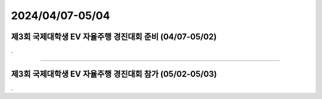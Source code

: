 .. _2024_0407_0504:


2024/04/07-05/04
#####################################################################


제3회 국제대학생 EV 자율주행 경진대회 준비 (04/07-05/02)
****************************************************************

.


-------------------------------------------------------------------------------


제3회 국제대학생 EV 자율주행 경진대회 참가 (05/02-05/03)
****************************************************************

.

